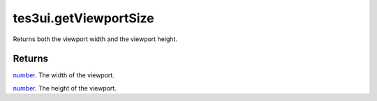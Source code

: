 tes3ui.getViewportSize
====================================================================================================

Returns both the viewport width and the viewport height.

Returns
----------------------------------------------------------------------------------------------------

`number`_. The width of the viewport.

`number`_. The height of the viewport.

.. _`number`: ../../../lua/type/number.html
